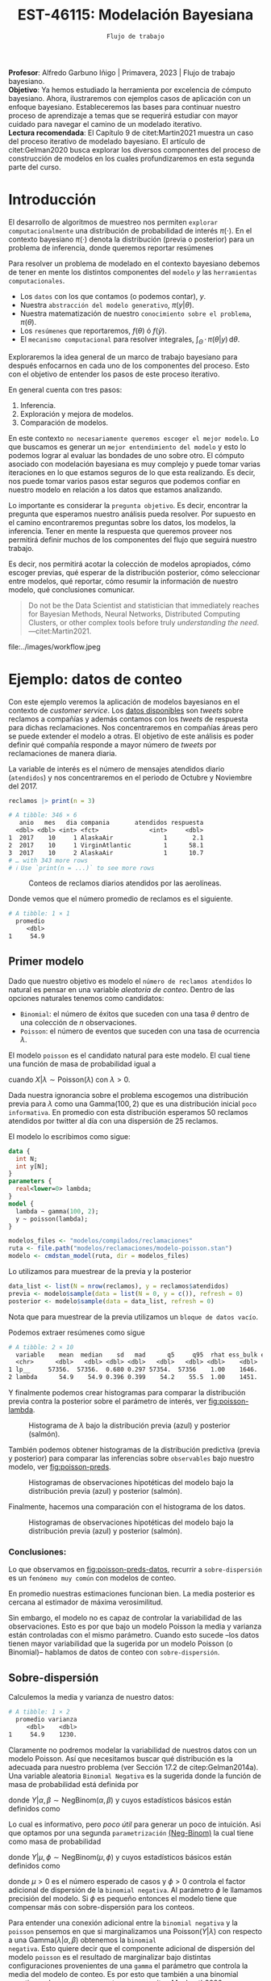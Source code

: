 #+TITLE: EST-46115: Modelación Bayesiana
#+AUTHOR: Prof. Alfredo Garbuno Iñigo
#+EMAIL:  agarbuno@itam.mx
#+DATE: ~Flujo de trabajo~
#+STARTUP: showall
:LATEX_PROPERTIES:
#+OPTIONS: toc:nil date:nil author:nil tasks:nil
#+LANGUAGE: sp
#+LATEX_CLASS: handout
#+LATEX_HEADER: \usepackage[spanish]{babel}
#+LATEX_HEADER: \usepackage[sort,numbers]{natbib}
#+LATEX_HEADER: \usepackage[utf8]{inputenc} 
#+LATEX_HEADER: \usepackage[capitalize]{cleveref}
#+LATEX_HEADER: \decimalpoint
#+LATEX_HEADER:\usepackage{framed}
#+LaTeX_HEADER: \usepackage{listings}
#+LATEX_HEADER: \usepackage{fancyvrb}
#+LATEX_HEADER: \usepackage{xcolor}
#+LaTeX_HEADER: \definecolor{backcolour}{rgb}{.95,0.95,0.92}
#+LaTeX_HEADER: \definecolor{codegray}{rgb}{0.5,0.5,0.5}
#+LaTeX_HEADER: \definecolor{codegreen}{rgb}{0,0.6,0} 
#+LaTeX_HEADER: {}
#+LaTeX_HEADER: {\lstset{language={R},basicstyle={\ttfamily\footnotesize},frame=single,breaklines=true,fancyvrb=true,literate={"}{{\texttt{"}}}1{<-}{{$\bm\leftarrow$}}1{<<-}{{$\bm\twoheadleftarrow$}}1{~}{{$\bm\sim$}}1{<=}{{$\bm\le$}}1{>=}{{$\bm\ge$}}1{!=}{{$\bm\neq$}}1{^}{{$^{\bm\wedge}$}}1{|>}{{$\rhd$}}1,otherkeywords={!=, ~, $, \&, \%/\%, \%*\%, \%\%, <-, <<-, ::, /},extendedchars=false,commentstyle={\ttfamily \itshape\color{codegreen}},stringstyle={\color{red}}}
#+LaTeX_HEADER: {}
#+LATEX_HEADER_EXTRA: \definecolor{shadecolor}{gray}{.95}
#+LATEX_HEADER_EXTRA: \newenvironment{NOTES}{\begin{lrbox}{\mybox}\begin{minipage}{0.95\textwidth}\begin{shaded}}{\end{shaded}\end{minipage}\end{lrbox}\fbox{\usebox{\mybox}}}
#+EXPORT_FILE_NAME: ../docs/06-workflow.pdf
:END:
#+PROPERTY: header-args:R :session workflow :exports both :results output org :tangle ../rscripts/06-workflow.R :mkdirp yes :dir ../ :eval never
#+EXCLUDE_TAGS: toc noexport

#+BEGIN_NOTES
*Profesor*: Alfredo Garbuno Iñigo | Primavera, 2023 | Flujo de trabajo
 bayesiano.\\
*Objetivo*: Ya hemos estudiado la herramienta por excelencia de cómputo
 bayesiano. Ahora, ilustraremos con ejemplos casos de aplicación con un enfoque
 bayesiano. Estableceremos las bases para continuar nuestro proceso de
 aprendizaje a temas que se requerirá estudiar con mayor cuidado para navegar el
 camino de un modelado iterativo. \\
*Lectura recomendada*: El Capítulo 9 de citet:Martin2021 muestra un caso del
 proceso iterativo de modelado bayesiano. El artículo de citet:Gelman2020 busca
 explorar los diversos componentes del proceso de construcción de modelos en los
 cuales profundizaremos en esta segunda parte del curso.
#+END_NOTES

#+begin_src R :exports none :results none
  ## Setup ---------------------------------------------------------------------
  library(tidyverse)
  library(patchwork)
  library(scales)

  ## Cambia el default del tamaño de fuente 
  theme_set(theme_linedraw(base_size = 25))

  ## Cambia el número de decimales para mostrar
  options(digits = 4, , pillar.width = 75)
  ## Problemas con mi consola en Emacs
  options(pillar.subtle = FALSE)
  options(rlang_backtrace_on_error = "none")
  options(crayon.enabled = FALSE)

  ## Para el tema de ggplot
  sin_lineas <- theme(panel.grid.major = element_blank(),
                      panel.grid.minor = element_blank())
  color.itam  <- c("#00362b","#004a3b", "#00503f", "#006953", "#008367", "#009c7b", "#00b68f", NA)

  sin_leyenda <- theme(legend.position = "none")
  sin_ejes <- theme(axis.ticks = element_blank(), axis.text = element_blank())
#+end_src



#+begin_src R :exports none :results none
  ## Librerias para modelacion bayesiana
  library(cmdstanr)
  library(posterior)
  library(bayesplot)
#+end_src

  
* Contenido                                                             :toc:
:PROPERTIES:
:TOC:      :include all  :ignore this :depth 3
:END:
:CONTENTS:
- [[#introducción][Introducción]]
- [[#ejemplo-datos-de-conteo][Ejemplo: datos de conteo]]
  - [[#primer-modelo][Primer modelo]]
    - [[#conclusiones][Conclusiones:]]
  - [[#sobre-dispersión][Sobre-dispersión]]
  - [[#reparametrizando][Reparametrizando]]
    - [[#calibración-de-previa][Calibración de previa:]]
  - [[#modelo-jerárquico][Modelo jerárquico]]
  - [[#conclusiones][Conclusiones]]
- [[#ejemplo-tiros-de-golf][Ejemplo: tiros de golf]]
  - [[#modelo-logístico][Modelo logístico]]
  - [[#análisis-conceptual][Análisis conceptual]]
  - [[#angulo-de-tiro][Angulo de tiro]]
  - [[#ajuste-modelo][Ajuste modelo]]
  - [[#nuevo-conjunto-de-datos][Nuevo conjunto de datos]]
- [[#mensaje][Mensaje]]
:END:

* Introducción 

El desarrollo de algoritmos de muestreo nos permiten ~explorar computacionalmente~
una distribución de probabilidad de interés $\pi(\cdot)$. En el contexto
bayesiano $\pi(\cdot)$ denota la distribución (previa o posterior) para un
problema de inferencia, donde queremos reportar resúmenes
\begin{align}
\pi(f | y) = \mathbb{E}[f(\theta) | y] = \int_{\Theta} f(\theta) \, \pi(\theta | y) \, \text{d}\theta\,.
\end{align}

#+BEGIN_NOTES
Para resolver un problema de modelado en el contexto bayesiano debemos de tener
en mente los distintos componentes del ~modelo~ /y/ las ~herramientas
computacionales~.

- Los ~datos~ con los que contamos (o podemos contar), $y$.
- Nuestra ~abstracción del modelo generativo~, $\pi(y|\theta)$.
- Nuestra matematización de nuestro ~conocimiento sobre el problema~, $\pi(\theta)$.
- Los ~resúmenes~ que reportaremos, $f(\theta)$ ó $f(\tilde y)$.
- El ~mecanismo computacional~ para resolver integrales,  $\int_\Theta \, \cdot \, \pi(\theta|y) \, \text{d}\theta$. 
#+END_NOTES

#+REVEAL: split
Exploraremos la idea general de un marco de trabajo bayesiano para después
enfocarnos en cada uno de los componentes del proceso. Esto con el objetivo de
entender los pasos de este proceso iterativo.

En general cuenta con tres pasos:
1. Inferencia.
2. Exploración y mejora de modelos.
3. Comparación de modelos. 

\newpage

#+BEGIN_NOTES
En este contexto ~no necesariamente queremos escoger el mejor modelo~. Lo que
buscamos es generar un ~mejor entendimiento del modelo~ y esto lo podemos lograr
al evaluar las bondades de uno sobre otro. El cómputo asociado con modelación
bayesiana es muy complejo y puede tomar varias iteraciones en lo que estamos
seguros de lo que esta realizando. Es decir, nos puede tomar varios pasos estar
seguros que podemos confiar en nuestro modelo en relación a los datos que
estamos analizando.
#+END_NOTES

#+REVEAL: split
Lo importante es considerar la ~pregunta objetivo~. Es decir, encontrar la
pregunta que esperamos nuestro análisis pueda resolver. Por supuesto en el
camino encontraremos preguntas sobre los datos, los modelos, la
inferencia. Tener en mente la respuesta que queremos proveer nos permitirá
definir muchos de los componentes del flujo que seguirá nuestro trabajo.

#+REVEAL: split
Es decir, nos permitirá acotar la colección de modelos apropiados, cómo escoger
previas, qué esperar de la distribución posterior, cómo seleccionar entre
modelos, qué reportar, cómo resumir la información de nuestro modelo, qué
conclusiones comunicar.

#+begin_quote
Do not be the Data Scientist and statistician that immediately reaches for
Bayesian Methods, Neural Networks, Distributed Computing Clusters, or other
complex tools before truly /understanding the need/.  ---citet:Martin2021.

#+end_quote

#+REVEAL: split
#+caption: Tomada de [[https://twitter.com/bayesdose][@BayesDose]], Generable. 
#+attr_html: :width 1200 :align center
#+attr_latex: :width .95\linewidth
file:../images/workflow.jpeg


* Ejemplo: datos de conteo

Con este ejemplo veremos la aplicación de modelos bayesianos en el contexto de
/customer service/. Los [[https://www.kaggle.com/soaxelbrooke/first-inbound-and-response-tweets/data][datos disponibles]] son /tweets/ sobre reclamos a compañías y
además contamos con los /tweets/ de respuesta para dichas reclamaciones. Nos
concentraremos en compañías áreas pero se puede extender el modelo a otras. El
objetivo de este análisis es poder definir qué compañía responde a mayor número
de /tweets/ por reclamaciones de manera diaria.

#+begin_src R :exports none :results none
  tweets   <- read_csv("datos/response_times.csv", show_col_types = FALSE)
  tweets   <- tweets |>
    mutate(compania = author_id_y,
           fecha = created_at_x,
           anio  = lubridate::year(fecha),
           mes   = lubridate::month(fecha),
           dia   = lubridate::day(fecha))

  reclamos <- tweets |>
    select(anio, mes, dia, compania, response_time) |>
    filter(anio == 2017, mes %in% c(10, 11),
           !(compania %in% c("AmericanAir", "Delta", "SouthwestAir"))) |>
    group_by(anio, mes, dia, compania) |>
    summarise(atendidos = n(),
              respuesta = mean(response_time)) |>
    mutate(compania = factor(compania)) |> 
    ungroup() 
#+end_src

#+REVEAL: split
La variable de interés es el número de mensajes atendidos diario (~atendidos~) y
nos concentraremos en el periodo de Octubre y Noviembre del 2017. 

#+begin_src R :exports both :results org
   reclamos |> print(n = 3)
#+end_src

#+RESULTS:
#+begin_src org
# A tibble: 346 × 6
   anio   mes   dia compania       atendidos respuesta
  <dbl> <dbl> <int> <fct>              <int>     <dbl>
1  2017    10     1 AlaskaAir              1       2.1
2  2017    10     1 VirginAtlantic         1      58.1
3  2017    10     2 AlaskaAir              1      10.7
# … with 343 more rows
# ℹ Use `print(n = ...)` to see more rows
#+end_src

#+REVEAL: split
#+HEADER: :width 900 :height 400 :R-dev-args bg="transparent"
#+begin_src R :file images/reclamos-histograma.jpeg :exports results :results output graphics file
  reclamos |>
    ggplot(aes(atendidos)) +
    geom_histogram() + sin_lineas 
#+end_src
#+caption: Conteos de reclamos diarios atendidos por las aerolíneas. 
#+RESULTS:
[[file:../images/reclamos-histograma.jpeg]]

#+REVEAL: split
Donde vemos que el número promedio de reclamos es el siguiente. 

#+begin_src R :exports results :results org
  reclamos |>
    summarise(promedio = mean(atendidos)) 
#+end_src

#+RESULTS:
#+begin_src org
# A tibble: 1 × 1
  promedio
     <dbl>
1     54.9
#+end_src

** Primer modelo 

Dado que nuestro objetivo es modelo el ~número de reclamos atendidos~ lo natural es pensar en una variable /aleatoria de conteo/. Dentro de las opciones naturales tenemos como candidatos:
- ~Binomial~: el número de éxitos que suceden con una tasa $\theta$ dentro de una colección de $n$ observaciones.
- ~Poisson~: el número de eventos que suceden con una tasa de ocurrencia $\lambda$.

#+REVEAL: split
El modelo ~poisson~ es el candidato natural para este modelo. El cual tiene una función de masa de probabilidad igual a
\begin{align}
\mathbb{P}(X = k | \lambda) = \frac{\lambda^k e^{-\lambda}}{k!}\,,
\end{align}
cuando $X |\lambda \sim \mathsf{Poisson}(\lambda)$ con $\lambda >0$. 

Dada nuestra ignorancia sobre el problema escogemos una distribución previa para
$\lambda$ como una $\mathsf{Gamma}(100,2)$ que es una distribución inicial ~poco
informativa~. En promedio con esta distribución esperamos 50 reclamos atendidos
por twitter al día con una dispersión de 25 reclamos.

#+REVEAL: split
El modelo lo escribimos como sigue:

#+begin_src stan :eval never :tangle ../modelos/reclamaciones/modelo-poisson.stan
  data {
    int N;
    int y[N];
  }
  parameters {
    real<lower=0> lambda; 
  }
  model {
    lambda ~ gamma(100, 2);
    y ~ poisson(lambda);
  }
#+end_src

#+begin_src R :exports code :results none
  modelos_files <- "modelos/compilados/reclamaciones"
  ruta <- file.path("modelos/reclamaciones/modelo-poisson.stan")
  modelo <- cmdstan_model(ruta, dir = modelos_files)
#+end_src
 
#+REVEAL: split
Lo utilizamos para muestrear de la previa y la posterior

#+begin_src R :exports code :results none
  data_list <- list(N = nrow(reclamos), y = reclamos$atendidos)
  previa <- modelo$sample(data = list(N = 0, y = c()), refresh = 0)
  posterior <- modelo$sample(data = data_list, refresh = 0)
#+end_src

#+BEGIN_NOTES
Nota que para muestrear de la previa utilizamos un ~bloque de datos vacío~. 
#+END_NOTES

#+REVEAL: split
Podemos extraer resúmenes como sigue

#+begin_src R :exports results :results org
  posterior$summary() 
#+end_src

#+RESULTS:
#+begin_src org
# A tibble: 2 × 10
  variable    mean  median    sd   mad      q5     q95  rhat ess_bulk ess_tail
  <chr>      <dbl>   <dbl> <dbl> <dbl>   <dbl>   <dbl> <dbl>    <dbl>    <dbl>
1 lp__     57356.  57356.  0.680 0.297 57354.  57356    1.00    1646.    2311.
2 lambda      54.9    54.9 0.396 0.399    54.2    55.5  1.00    1451.    1855.
#+end_src

#+REVEAL: split
Y finalmente podemos crear histogramas para comparar la distribución previa contra la posterior sobre el parámetro de interés, ver [[fig:poisson-lambda]].

#+HEADER: :width 900 :height 400 :R-dev-args bg="transparent"
#+begin_src R :file images/reclamos-poisson-media.jpeg :exports results :results output graphics file
  simulaciones <- previa$draws(format = "df") |>
    mutate(dist = "previa") |>
    rbind(posterior$draws(format = "df") |>
          mutate(dist = "posterior"))

  simulaciones |>
    ggplot(aes(lambda, fill = dist)) +
    geom_histogram(position = "identity", alpha = .6) +
    ggtitle("Simulaciones de parámetro desconocido") +
  sin_lineas
#+end_src
#+caption: Histograma de $\lambda$ bajo la distribución previa (azul) y posterior (salmón).
#+name: fig:poisson-lambda
#+RESULTS:
[[file:../images/reclamos-poisson-media.jpeg]]

#+REVEAL: split
También podemos obtener histogramas de la distribución predictiva (previa y
posterior) para comparar las inferencias sobre ~observables~ bajo nuestro modelo, ver [[fig:poisson-preds]]. 

#+HEADER: :width 900 :height 400 :R-dev-args bg="transparent"
#+begin_src R :file images/reclamos-poisson-predictiva.jpeg :exports results :results output graphics file
  simulaciones |>
    as_tibble() |>
    mutate(y_tilde = map_dbl(lambda, function(x){
      rpois(1, x)
    })) |>
    ggplot(aes(y_tilde, fill = dist)) +
    geom_histogram(position = "identity", alpha = .6) +
    ggtitle("Simulaciones de predictivas") + sin_lineas
#+end_src
#+caption: Histogramas de observaciones hipotéticas del modelo bajo la distribución previa (azul) y posterior (salmón).
#+name: fig:poisson-preds
#+RESULTS:
[[file:../images/reclamos-poisson-predictiva.jpeg]]

#+REVEAL: split
Finalmente, hacemos una comparación con el histograma de los datos. 

#+HEADER: :width 900 :height 400 :R-dev-args bg="transparent"
#+begin_src R :file images/reclamos-poisson-predictiva-datos.jpeg :exports results :results output graphics file
  g1 <- simulaciones |>
    as_tibble() |>
    mutate(y_tilde = map_dbl(lambda, function(x){
      rpois(1, x)
    })) |>
    ggplot(aes(y_tilde, fill = dist)) +
    geom_histogram(position = "identity", alpha = .6) +
    xlab("atendidos*") +
    ggtitle("Simulaciones de predictivas") + sin_lineas +
    coord_cartesian(xlim = c(0,300))

  g2 <- reclamos |>
    ggplot(aes(atendidos)) +
    geom_histogram(position = "identity", alpha = .6) +
    ggtitle("Histograma datos") + sin_lineas + coord_cartesian(xlim = c(0, 300))

  g2 + g1
#+end_src
#+caption: Histogramas de observaciones hipotéticas del modelo bajo la distribución previa (azul) y posterior (salmón).
#+name: fig:poisson-preds-datos
#+RESULTS:
[[file:../images/reclamos-poisson-predictiva-datos.jpeg]]

*** Conclusiones:
Lo que observamos en [[fig:poisson-preds-datos]], recurrir a ~sobre-dispersión~ es un
~fenómeno muy común~ con modelos de conteo.

En promedio nuestras estimaciones funcionan bien. La media posterior es cercana
al estimador de máxima verosimilitud.

Sin embargo, el modelo no es capaz de controlar la variabilidad de las
observaciones. Esto es por que bajo un modelo Poisson la media y varianza están
controladas con el mismo parámetro. Cuando esto sucede --los datos tienen mayor
variabilidad que la sugerida por un modelo Poisson (o Binomial)-- hablamos de
datos de conteo con ~sobre-dispersión~.


** Sobre-dispersión

Calculemos la media y varianza de nuestro datos: 

#+begin_src R :exports results :results org
  reclamos |>
    summarise(promedio = mean(atendidos),
              varianza = var(atendidos)) 
#+end_src

#+RESULTS:
#+begin_src org
# A tibble: 1 × 2
  promedio varianza
     <dbl>    <dbl>
1     54.9    1230.
#+end_src

#+REVEAL: split
Claramente no podremos modelar la variabilidad de nuestros datos con un modelo
Poisson. Así que necesitamos buscar qué distribución es la adecuada para nuestro
problema (ver Sección 17.2 de citep:Gelman2014a). Una variable aleatoria
~Binomial Negativa~ es la sugerida donde la función de masa de probabilidad está
definida por
\begin{align}
\mathbb{P}(Y = k | \alpha, \beta) = {k + \alpha -1 \choose \alpha - 1 } \left( \frac{\beta}{\beta+1} \right)^\alpha \left( \frac{1}{\beta+1} \right)^k\,,
\end{align}
donde $Y|\alpha, \beta \sim \mathsf{NegBinom}(\alpha, \beta)$ y cuyos estadísticos básicos están definidos como
\begin{align}
\mathbb{E}[Y] = \frac{\alpha}{\beta}, \qquad \mathbb{V}(Y) = \frac{\alpha}{\beta^2}(\beta+1)\,.
\end{align}

#+REVEAL: split
Lo cual es informativo, pero /poco útil/ para generar un poco de intuición. Asi
que optamos por una segunda ~parametrización~ [[https://mc-stan.org/docs/2_29/functions-reference/nbalt.html][(Neg-Binom)]] la cual tiene como masa de
probabilidad
\begin{align}
\mathbb{P}(Y = k | \mu, \phi) = {k + \phi -1 \choose k } \left( \frac{\mu}{\mu + \phi} \right)^k \left( \frac{\phi}{\mu + \phi} \right)^\phi\,,
\end{align}
donde $Y|\mu, \phi \sim \mathsf{NegBinom}(\mu, \phi)$ y cuyos estadísticos básicos están definidos como
\begin{align}
\mathbb{E}[Y] = \mu, \qquad \mathbb{V}(Y) = \mu + \frac{\mu^2}{\phi}\,,
\end{align}
donde $\mu>0$ es el número esperado de casos y $\phi >0$ controla el factor
adicional de dispersión de la ~binomial negativa~. Al parámetro $\phi$ le llamamos
precisión del modelo. Si $\phi$ es pequeño entonces el modelo tiene que
compensar más con sobre-dispersión para los conteos.

#+BEGIN_NOTES
Para entender una conexión adicional entre la ~binomial negativa~ y la ~poisson~
pensemos en que si marginalizamos una $\mathsf{Poisson}(Y|\lambda)$ con respecto
a una $\mathsf{Gamma}(\lambda|\alpha, \beta)$ obtenemos la ~binomial
negativa~. Esto quiere decir que el componente adicional de dispersión del modelo
~poisson~ es el resultado de marginalizar bajo distintas configuraciones
provenientes de una ~gamma~ el parámetro que controla la media del modelo de
conteo. Es por esto que también a una binomial negativa se le conoce como
~Poisson-Gamma~ citep:Mcelreath2020.
#+END_NOTES

#+REVEAL: split
Escribimos el modelo donde igual que antes utilizamos una distribución previa
sobre el parámetro adicional poco informativa.  En este momento lo que queremos
es probar si podemos ajustar este modelo a nuestros datos.

#+begin_src stan :eval never :tangle ../modelos/reclamaciones/modelo-negbinom.stan
  data {
    int N;
    int y[N];
  }
  parameters {
    real<lower=0> lambda;
    real<lower=0> phi; 
  }
  model {
    lambda ~ normal(50, 10);
    phi    ~ gamma(1, 1); 
    y      ~ neg_binomial_2(lambda, phi);
  }
  generated quantities {
    int y_tilde = neg_binomial_2_rng(lambda, phi); 
  }
#+end_src

#+REVEAL: split
#+begin_src R :exports code :results none
  modelos_files <- "modelos/compilados/reclamaciones"
  ruta <- file.path("modelos/reclamaciones/modelo-negbinom.stan")
  modelo <- cmdstan_model(ruta, dir = modelos_files)
#+end_src

#+begin_src R :exports code :results none
  data_list <- list(N = nrow(reclamos), y = reclamos$atendidos)
  previa <- modelo$sample(data = list(N = 0, y = c()), refresh = 0)
  posterior <- modelo$sample(data = data_list, refresh = 500, seed = 108727)
#+end_src

#+REVEAL: split
Vemos algunas alertas en el ajuste de la posterior. Las cuales podemos explorar
mejor utilizando la opción ~refresh~ del muestreador. Con esto vemor que las
alertas suceden en el periodo de calentamiento del muestreador. Podemos ver los
resúmenes y ver que efectivamente parece no haber problemas con el ajuste. 

#+REVEAL: split
#+begin_src R :exports results :results org
  posterior$summary() |> print(n = 5, width = 70)
#+end_src

#+RESULTS:
#+begin_src org
# A tibble: 4 × 10
  variable    mean  median     sd    mad      q5     q95  rhat ess_b…¹
  <chr>      <dbl>   <dbl>  <dbl>  <dbl>   <dbl>   <dbl> <dbl>   <dbl>
1 lp__     -1.69e3 -1.69e3  0.943  0.712 -1.69e3 -1.68e3  1.00   1988.
2 lambda    5.49e1  5.48e1  1.94   1.98   5.18e1  5.80e1  1.00   3504.
3 phi       2.23e0  2.23e0  0.169  0.172  1.96e0  2.51e0  1.00   3577.
4 y_tilde   5.52e1  4.7 e1 38.1   32.6    1.10e1  1.29e2  1.00   3938.
# … with 1 more variable: ess_tail <dbl>, and abbreviated variable
#   name ¹​ess_bulk
# ℹ Use `colnames()` to see all variable names
#+end_src

** Reparametrizando

Posiblemente nos sintamos incómodos por las alertas asi que podemos buscar una
parametrización alternativa del modelo. Como siempre, buscamos [[https://discourse.mc-stan.org/t/negative-binomial-2-should-i-be-worried-about-metropolis-proposal-rejection-in-warmup-phase/5368][ayuda]] y
encontramos que se puede parametrizar distinto con $\log \mu$ dadas las
inicializaciones del modelo.  Al tener un modelo previo normal truncado para
$\lambda$ es natural pensar que podemos asumir una distribución para $\log
\lambda$ como alternativa.

#+REVEAL: split
Es buen momento para ~refinar la distribución previa~ de los demás parámetros (en
este caso $\phi$).

#+begin_src R :exports none :results none
  reclamos |>
    summarise(promedio = mean(atendidos),
              varianza = var(atendidos),
              exceso   = (varianza - promedio)/promedio**2,
              precision = 1/exceso)
#+end_src

*** Calibración de previa:

Parte de las alertas tienen que ver con la restricción misma del modelo. Asi que
podemos utilizar ~Stan~ para ~elicitar~ (proceso de calibración de una distribución
de probabilidad) la previa.

#+begin_src stan :eval never :tangle ../modelos/reclamaciones/elicita-gamma.stan
  functions {
    // Diferencias para las colas de una Gamma
    vector tail_delta(vector y, vector theta, real[] x_r, int[] x_i) {
      vector[2] deltas;
      deltas[1] = gamma_cdf(theta[1] | exp(y[1]), exp(y[2])) - 0.005;
      deltas[2] = 1 - gamma_cdf(theta[2] | exp(y[1]), exp(y[2])) - 0.005;
      return deltas;
    }
  }
  transformed data {
    vector[2] y_guess = [log(9), log(0.5)]';//Valores iniciales
    vector[2] theta = [1.5, 15]';           //Cotas del intervalo
    vector[2] y;
    real x_r[0];
    int x_i[0];
    // Encuentra los parametros de la Gamma para satisfacer que
    // con 1% de probabilidad estemos en el intervalo [0.5, 20]
    y = algebra_solver(tail_delta, y_guess, theta, x_r, x_i);

    print("alpha = ", exp(y[1]));
    print("beta = ", exp(y[2]));
  }
  generated quantities {
    real alpha = exp(y[1]);
    real beta = exp(y[2]);
  }
#+end_src

#+REVEAL: split
#+begin_src R :exports none :results none
  modelos_files <- "modelos/compilados/reclamaciones"
  ruta <- file.path("modelos/reclamaciones/elicita-gamma.stan")
  modelo <- cmdstan_model(ruta, dir = modelos_files)
#+end_src

#+begin_src R :exports both :results org
  solucion <- modelo$sample(iter = 1, iter_warmup = 0,
                            chains = 1, fixed_param = TRUE)
  previa.params <- solucion$draws(format = "df")
#+end_src
#+caption: Resultados de la elicitación. 
#+RESULTS:
#+begin_src org
Running MCMC with 1 chain...

Chain 1 alpha = 5.61803 
Chain 1 beta = 0.904107 
Chain 1 Iteration: 1 / 1 [100%]  (Sampling) 
Chain 1 finished in 0.0 seconds.
#+end_src

** Modelo jerárquico

No lo hemos mencionado pero por lo que vemos parece
existir la presencia de un proceso adicional de generación de reclamos no
explicado (dos modas aparentes en el histograma). ~Una solución~ posible es
considerar distintos grupos dentro de la población de reclamos y modelar lso
reclamos de manear jerárquica de acuerdo a la aerolínea.

#+REVEAL: split
#+begin_src R :exports results :results org
  reclamos |>
    group_by(compania) |>
    summarise(promedio = mean(atendidos),
              varianza = var(atendidos),
              exceso   = (varianza - promedio)/promedio**2,
              precision = 1/exceso) 
#+end_src
#+caption: Estadisticos por aerolínea. 
#+results:
#+begin_src org
# A tibble: 6 × 5
  compania        promedio varianza exceso precision
  <fct>              <dbl>    <dbl>  <dbl>     <dbl>
1 AlaskaAir           83.6    1341. 0.180       5.56
2 VirginAtlantic      36.4     186. 0.113       8.88
3 British_Airways     46.4     734. 0.319       3.14
4 JetBlue             85.2     637. 0.0761     13.1 
5 VirginAmerica       32.3     154. 0.117       8.55
6 AirAsiaSupport      41.6    1718. 0.968       1.03
#+end_src

#+REVEAL: split
Vemos que las aerolíneas tienen descriptivos distintos entre ellas. Asi que
optaremos por un modelo que utilice una estructura por niveles.

#+begin_src stan :eval never :tangle ../modelos/reclamaciones/modelo-negbinom-jerarquico.stan
  data {
    int N;
    int y[N];
    int compania[N];
    real<lower=0> gamma_alpha;
    real<lower=0> gamma_beta;
  }
  parameters {
    real log_lambda[6];
    real<lower=0> phi[6]; 
  }
  model {
    log_lambda ~ normal(4, 0.5);
    phi    ~ gamma(gamma_alpha, gamma_beta); 
    y      ~ neg_binomial_2_log(log_lambda[compania], phi[compania]);
  }
  generated quantities {
    int y_tilde[6];
    for (ii in 1:6){
      y_tilde[ii] = neg_binomial_2_log_rng(log_lambda[ii], phi[ii]);
    }
  }
#+end_src


#+REVEAL: split
#+begin_src R :exports code :results none
  modelos_files <- "modelos/compilados/reclamaciones"
  ruta <- file.path("modelos/reclamaciones/modelo-negbinom-jerarquico.stan")
  modelo <- cmdstan_model(ruta, dir = modelos_files)
#+end_src

#+begin_src R :exports code :results none
  data_list <- list(N = nrow(reclamos),
                    y = reclamos$atendidos,
                    compania = as.numeric(reclamos$compania),
                    gamma_alpha = previa.params$alpha,
                    gamma_beta  = previa.params$beta)
  posterior <- modelo$sample(data = data_list, refresh = 500, seed = 108727)
#+end_src

#+REVEAL: split
El modelo parece ajustar bien y podemos explorar los diagnósticos. 

#+begin_src R :exports results :results org
  posterior$summary() |> print(n = 15, width = 75)
#+end_src

#+RESULTS:
#+begin_src org
# A tibble: 19 × 10
   variable     mean  median      sd     mad       q5     q95  rhat ess_b…¹
   <chr>       <dbl>   <dbl>   <dbl>   <dbl>    <dbl>   <dbl> <dbl>   <dbl>
 1 lp__      -1.56e3 -1.56e3  2.50    2.40   -1.57e+3 -1.56e3  1.00   1499.
 2 log_lamb…  4.42e0  4.42e0  0.0619  0.0591  4.32e+0  4.52e0  1.00   8523.
 3 log_lamb…  3.60e0  3.60e0  0.0558  0.0560  3.51e+0  3.69e0  1.00   7864.
 4 log_lamb…  3.85e0  3.85e0  0.0788  0.0796  3.72e+0  3.98e0  1.00   6136.
 5 log_lamb…  4.44e0  4.44e0  0.0512  0.0513  4.36e+0  4.53e0  1.00   7305.
 6 log_lamb…  3.48e0  3.48e0  0.0484  0.0488  3.40e+0  3.56e0  1.00   7819.
 7 log_lamb…  3.76e0  3.75e0  0.130   0.128   3.54e+0  3.98e0  1.00   7997.
 8 phi[1]     4.52e0  4.46e0  0.834   0.811   3.27e+0  6.04e0  1.00   7244.
 9 phi[2]     6.39e0  6.29e0  1.33    1.28    4.43e+0  8.76e0  1.00   7781.
10 phi[3]     2.70e0  2.66e0  0.499   0.479   1.94e+0  3.59e0  1.00   7090.
11 phi[4]     7.55e0  7.45e0  1.47    1.45    5.34e+0  1.01e1  1.00   8263.
12 phi[5]     9.44e0  9.29e0  1.92    1.89    6.57e+0  1.29e1  1.00   9427.
13 phi[6]     1.37e0  1.35e0  0.259   0.251   9.83e-1  1.83e0  1.00   9598.
14 y_tilde[…  8.33e1  7.6 e1 42.1    38.5     2.8 e+1  1.62e2  1.00   3871.
15 y_tilde[…  3.66e1  3.4 e1 16.5    14.8     1.4 e+1  6.6 e1  1.00   3861.
# … with 4 more rows, 1 more variable: ess_tail <dbl>, and abbreviated
#   variable name ¹​ess_bulk
# ℹ Use `print(n = ...)` to see more rows, and `colnames()` to see all variable names
#+end_src

#+REVEAL: split
#+HEADER: :width 900 :height 500 :R-dev-args bg="transparent"
#+begin_src R :file images/reclamos-negbinom-jerar-histogramas.jpeg :exports results :results output graphics file
  mcmc_hist(posterior$draws(),
            regex_pars = "lambda",
            transformations = "exp") + sin_lineas
#+end_src
#+caption: Histogramas del parámetro de media. 
#+RESULTS:
[[file:../images/reclamos-negbinom-jerar-histogramas.jpeg]]

#+REVEAL: split
#+HEADER: :width 900 :height 500 :R-dev-args bg="transparent"
#+begin_src R :file images/reclamos-negbinom-jerar-histogramas-precision.jpeg :exports results :results output graphics file
  mcmc_hist(posterior$draws(),
            regex_pars = "phi") + sin_lineas
#+end_src
#+caption: Histogramas del parámetro de sobredispersión (precisión). 
#+RESULTS:
[[file:../images/reclamos-negbinom-jerar-histogramas-precision.jpeg]]


#+REVEAL: split
#+HEADER: :width 900 :height 500 :R-dev-args bg="transparent"
#+begin_src R :file images/reclamos-negbinom-jerar-predictivas.jpeg :exports results :results output graphics file
  mcmc_hist(posterior$draws(),
            regex_pars = "tilde") + sin_lineas
#+end_src
#+caption: Histogramas de cantidades observables. 
#+RESULTS:
[[file:../images/reclamos-negbinom-jerar-predictivas.jpeg]]

** Conclusiones

Ajustamos un modelo con complejidad cada vez mayor. Identificando problemas
(conceptuales y algorítmicas) en el desarrollo. No hemos discutido cómo comparar
estos modelos pues podríamos estar cayendo en problemas de ~sobre-ajuste~ o de
~sobre-parametrización~. ¿Cuántos parámetros tiene el último modelo?

* Ejemplo: tiros de golf                                          

#+BEGIN_NOTES
Este ejemplo lo hemos tomado de citep:Gelman2019. El objetivo de este *no* es
volvernos expertos en modelar tiros de golf. El objetivo es *conocer de un
proceso iterativo para construcción y validación de modelos*. 
#+END_NOTES


Queremos ~entender~ y ~modelar~ la *probabilidad de éxito de /putts* de Golf (/putts/:
tiros relativamente cerca del hoyo que buscan que la pelota ruede al hoyo o muy
cerca de él). Asi como entender la dependencia entre el éxito y la distancia del
tiro. Como conclusiones quisiéramos inferir qué tan precisos son los
profesionales en sus tiros citep:Gelman2002a. 

#+REVEAL: split
~Definición (datos)~: El espacio de observaciones que esperaríamos son del tipo $(x, y)$ donde $x$ es
la distancia del /putt/ y $y$ indica si se logró o no. Sin embargo, los datos que
tenemos son agregados: para cada distancia aproximada $x_j$ tendremos un conteo
de intentos $n_j$ y éxitos $y_j$ sobre los tiros de los jugadores
profesionales. En total las distancias han sido redondeadas y obtenemos $J = 19$
distancias distintas. En [[fig:golf-datos]] se muestran los datos disponibles. 


#+Header: :width 900 :height 400 :R-dev-args bg="transparent"
#+begin_src R :file images/golf-observaciones.jpeg :exports results :results output graphics file
  datos <- read_delim("datos/golf.csv", delim = " ")
  datos <- datos |> 
    mutate(x = round(30.48  * x, 0), 
           se = sqrt((y/n)*(1-y/n)/n))

  g_datos <- datos |> 
    ggplot(aes(x = x, y = y/n)) + 
      geom_linerange(aes(ymin = y/n - 2 * se, ymax = y/n + 2*se)) + 
      geom_point(colour = "steelblue", alpha = 1.) + 
      ylim(c(0,1)) + xlab("Distancia (cm)") + ylab("Tasa de éxito") + 
      ggtitle("Datos sobre putts en golf profesional") + sin_lineas

  g_datos
#+end_src
#+caption: Datos disponibles para análisis de éxitos de tiros.
#+name: fig:golf-datos
#+RESULTS:
[[file:../images/golf-observaciones.jpeg]]

** Modelo logístico 

Un primer intento es modelar la probabilidad de éxito a través de una regresión
logística
# \begin{subequations}
\begin{gather}
p_j =  \text{logit}^{-1}(a + b x_j)\,,\\
y_j \sim \mathsf{Binomial}\left(n_j,p_j\right)\,,
\end{gather}
# \end{subequations}
para cada $j = 1, \ldots, J$. Esto es equivalente a
\begin{align}
\log \left(  \frac{p_j}{ 1 - p_j}\right) = a + b \, x_j\,.
\end{align}

#+REVEAL: split
Este modelo lo escribimos en ~Stan~ como sigue

#+caption: Modelo logístico para tasa de éxito de tiros de golf. 
#+begin_src stan :tangle ../modelos/golf/modelo-logistico.stan
  data {
      int J;
      int n[J];
      vector[J] x;
      int y[J];
  }
  parameters {
      real a;
      real b;
  }
  model {
      y ~ binomial_logit(n, a*x + b);
  }
#+end_src

#+REVEAL: split
Notemos que no hemos especificado una distribución inicial explícita para
nuestros parámetros. Por default ~Stan~ está incorporando una distribución
*plana* en todo el espacio $(a,b) \in \mathbb{R}^2$. Podríamos debatir si esto
es aceptable y las consecuencias de incluir una distribución inicial de esta
naturaleza. 

#+begin_src R :exports code :results none
  modelos_files <- "modelos/compilados/golf"
  ruta <- file.path("modelos/golf/modelo-logistico.stan")
  modelo <- cmdstan_model(ruta, dir = modelos_files)
#+end_src

#+REVEAL: split
Utilicemos la siguiente función para evitar /overhead/ en el ajuste del modelo. 

#+begin_src R :exports code :results none
  ajustar_modelo <- function(modelo, datos, iter_sampling = 1000, iter_warmup = 1000, seed = 2210){ 
    ajuste <- modelo$sample(data = datos, 
                            seed = seed,
                            iter_sampling = iter_sampling, 
                            iter_warmup = iter_sampling,
                            refresh = 0, 
                            show_messages = FALSE)
    ajuste
  }
#+end_src

#+begin_src R :exports code :results none
  data_list <- c(datos, list("J" = nrow(datos)))
  ajuste <- ajustar_modelo(modelo, data_list)
#+end_src

#+REVEAL: split
A pesar de los problemas en la semillas iniciales parece ser que no hay problema en muestrear del modelo posterior. 

#+begin_src R :exports results :results org
  ajuste$summary() |> print(width = 75 )
#+end_src

#+RESULTS:
#+begin_src org
# A tibble: 3 × 10
  varia…¹     mean   median      sd     mad       q5      q95  rhat ess_b…²
  <chr>      <dbl>    <dbl>   <dbl>   <dbl>    <dbl>    <dbl> <dbl>   <dbl>
1 lp__    -4.38e+5 -4.38e+5 9.58e-1 0       -4.38e+5 -4.38e+5  1.01    970.
2 a       -8.12e-3 -8.12e-3 1.47e-5 1.48e-5 -8.14e-3 -8.09e-3  1.01    850.
3 b        2.83e+0  2.83e+0 4.45e-3 4.43e-3  2.82e+0  2.83e+0  1.01    698.
# … with 1 more variable: ess_tail <dbl>, and abbreviated variable names
#   ¹​variable, ²​ess_bulk
# ℹ Use `colnames()` to see all variable names
#+end_src

#+REVEAL: split
Podemos explorar las trayectorias marginales en [[fig:golf-traceplot]] . Todo indica que el ajuste está bien y no hay problemas aparentes con el modelo. 

#+HEADER: :width 900 :height 500 :R-dev-args bg="transparent"
#+begin_src R :file images/golf-trayectorias-logistico.jpeg :exports results :results output graphics file
  muestras <- tibble(posterior::as_draws_df(ajuste$draws(c("a", "b"))))
  muestras |>
    pivot_longer(cols = c(a, b), names_to = 'parameter') |> 
    mutate(Chain = as.factor(.chain)) |> 
    ggplot(aes(x = .iteration, y = value)) + 
    geom_line(aes(group = .chain, color = Chain)) + 
    facet_wrap(~parameter, ncol = 1, scales = 'free', strip.position="right") + 
    scale_color_viridis_d(option = 'plasma')+ sin_lineas
#+end_src
#+caption: Trayectorias de simulación.
#+name: fig:golf-traceplot
#+RESULTS:
[[file:../images/golf-trayectorias-logistico.jpeg]]

#+REVEAL: split
/Fun fact/: ¿cómo explorarían extraer los puntos que maximizan la distribución posterior?

#+begin_src R :exports code :results none
  params_map <- modelo$optimize(data = data_list, seed = 108)
#+end_src

#+begin_src R :exports both :results org 
  params_map <- params_map$summary() |>
    pivot_wider(values_from = estimate, names_from = variable)
  params_map
#+end_src

#+RESULTS:
#+begin_src org
# A tibble: 1 × 3
    lp__        a     b
   <dbl>    <dbl> <dbl>
1 -3020. -0.00838  2.23
#+end_src

#+REVEAL: split
Podríamos explorar un gráfico de dispersión para visualizar la correlación
posterior de nuestros parámetros y ubicar el valor que maximiza la
pseudo-posterior, [[fig:golf-dispersion]].

#+HEADER: :width 900 :height 500 :R-dev-args bg="transparent"
#+begin_src R :file images/golf-logistico-dispersion.jpeg :exports results :results output graphics file
  muestras |> 
    ggplot(aes(x = a, y = b)) + 
    geom_point() + 
    geom_point(data = params_map, aes(x = a, y = b),
               color = 'salmon', shape = 4, stroke = 2) + 
    ggtitle('Muestras de la posterior')+ sin_lineas
#+end_src
#+caption: Gráfico de dispersión.
#+name: fig:golf-dispersion
#+RESULTS:
[[file:../images/golf-logistico-dispersion.jpeg]]

#+REVEAL: split
#+HEADER: :width 900 :height 500 :R-dev-args bg="transparent"
#+begin_src R :file images/golf-logistico-predictivo.jpeg :exports results :results output graphics file
  logit <- qlogis
  invlogit <- plogis

  modelo_logistico <- function(a, b){
    x <- seq(0, 1.1 * max(datos$x), length.out = 50)
    tibble(x = x, y = invlogit(a *x + b))
  }

  curvas_regresion <- muestras |> 
    mutate(curva = map2(a, b, modelo_logistico)) |> 
    select(-a, -b) |> 
    unnest(curva) |> 
    group_by(x) |> 
    summarise(mediana = median(y), 
              q_low = quantile(y, .005), 
              q_hi = quantile(y, .995), 
              .groups = 'drop')

  g_logistico <- datos |> 
    ggplot(aes(x = x, y = y/n)) + 
    geom_linerange(aes(ymin = y/n - 2 * se, ymax = y/n + 2*se)) + 
    geom_point(colour = "steelblue", alpha = 1.) + 
    geom_line(data = curvas_regresion, aes(x = x, y = mediana)) +
    geom_ribbon(data = curvas_regresion, aes(x = x, ymin = q_low, ymax = q_hi), 
                alpha = .2, inherit.aes = FALSE) +
    ylim(c(0,1)) + xlab("Distancia (cm)") + ylab("Tasa de éxito") + 
    ggtitle("Regresion logística ajustada")+ sin_lineas

  muestras_logistico <- muestras
  g_logistico

#+end_src
#+caption: Predictiva posterior del modelo logístico.
#+name: fig:golf-predictiva
#+RESULTS:
[[file:../images/golf-logistico-predictivo.jpeg]]

En [[fig:golf-predictiva]] la línea solida representa la mediana de la curva de
regresión calculada entre las muestras de la posterior obtenidas. La región
sombreada corresponde a la banda del $99\%$ de credibilidad calculada a partir
del mismo conjunto de muestras.

#+REVEAL: split
El modelo es razonable, en el sentido de que los parámetros tienen los valores
que esperaríamos. La pendiente del modelo de regresión logística es negativa, lo
cual interpretamos como la falta de precisión del tirador mientras mas alejado
del hoyo. Mientras que para el caso base ($x = 0$) el modelo da una probabilidad
de éxito relativamente alta.

En las siguientes secciones ilustraremos el procedimiento para complementar el
modelo.

** Análisis conceptual

Podemos pensar en cada intento que hace un golfista como una prueba
independiente que puede resultar en éxito o fracaso. El modelo anterior estable
la probabilidad de éxito como una función no lineal de la distancia.

El problema es considerablemente complicado conceptualmente (citep:Penner2002)
si consideramos todas las fuentes de variación: ángulo de tiro, potencia de
tiro, declive en /greens/ y así sucesivamente.

#+REVEAL: split
Los supuestos que criticaremos son los siguientes. Seguiremos haciendo la
simplificación de superficie plana, pero consideramos dos parámetros para el
tiro con distintas condiciones de éxito:

1. El ángulo del tiro.
2. La velocidad con la que la pelota llega (o no llega) al hoyo.

#+REVEAL: split
Los radios de una pelota de golf y el hoyo (en centímetros) son de
#+begin_src R :exports results :results org
  radios <- tibble(pelota = (1.68/2 * 2.54) |> round(1), 
                    hoyo  = (4.25/2 * 2.54) |> round(1))
  radios
#+end_src
#+caption: Radios para pelota y hoyo en una configuración de golf profesional. 
#+RESULTS:
#+begin_src org
# A tibble: 1 × 2
  pelota  hoyo
   <dbl> <dbl>
1    2.1   5.4
#+end_src

#+REVEAL: split
Supondremos por el momento que los /greens/ de golf (áreas cerca del hoyo) 
son perfectamente planos (lo cual no es cierto, pero refinaremos después),
de modo que el éxito depende de:

1. Tirar la pelota con un ángulo suficientemente cercano a cero con respecto a
   la línea que va del centro de la pelota al centro del hoyo.
2. Tirar la pelota con una velocidad suficiente para que llegue al hoyo pero no
   tan alta que vuele por encima del hoyo.

Mejores datos de los tipos de fallo sería útil, pero por el momento no los
tenemos disponibles.

** Angulo de tiro

Supongamos que la distancia del centro de la pelota al centro del hoyo es $x$.
Idealmente ésta es la trayectoria que el golfista tendría que ejecutar. Sin
embargo, el tiro puede ser inexacto y denotamos por $\theta$ el ángulo del tiro
realizado. El tiro es exitoso cuando el angulo de tiro satisface
\begin{align}
|\theta| < \tan^{-1}\left(\frac{R - r}{x}\right)\,.
\end{align}

#+REVEAL: split
Incorporamos un esquema de esta situación en [[fig:golf-esquema]].

#+caption: Esquema de tiro y condiciones para un tiro exitoso.
#+name: fig:golf-esquema
#+HEADER: :width 700
file:../images/tiro-golf.jpeg

#+REVEAL: split
*Observación*: Aqui hemos hecho un supuesto importante. La ~distancia reportada~ en
los datos, la cual hemos denotado por $x$, es la distancia entre el centro de la
pelota y el centro del hoyo. ¿Cómo cambiaría nuestra condición de éxito si
suponemos que la distancia que viaja la pelota es la registrada?

#+REVEAL: split
Para nuestro problema, la condición de éxito es
\begin{align}
|\theta| < \tan^{-1}\left( \frac{3.3}{x} \right)\,.
\end{align}

Mejores golfistas tendrán mejor control sobre $\theta$, y conforme
$x$ es más grande, la probabilidad de tener éxito baja, ver [[fig:golf-desviacion]]

#+REVEAL: split
#+HEADER: :width 900 :height 500 :R-dev-args bg="transparent"
#+begin_src R :file images/golf-conceptual-pexito.jpeg :exports results :results output graphics file
  tibble(x = seq(10, 1500, 1)) |> 
    mutate(theta = (180 / pi) * atan(3.3 / x)) |> 
  ggplot(aes(x, theta)) + geom_line() +
    xlab("Distancia (cm)") +
    ylab(expression(paste("Desviación máxima |", theta,"|"))) +
    scale_y_log10()+ sin_lineas
#+end_src
#+caption: Desviación máxima permitida para tener éxito a distintas distancias.
#+name: fig:golf-desviacion
#+RESULTS:
[[file:../images/golf-conceptual-pexito.jpeg]]

#+REVEAL: split
*Observación.* Esta curva puede variar dependiendo del jugador, pero vamos a
modelar el conjunto de tiros de jugadores profesionales. Suponemos homogeneidad,
misma que podríamos checar con datos desagregados por jugador. Estos datos
podrían tener sobre-representación de tiradores malos (pues quizá hacen más
tiros).

#+REVEAL: split
Para modelar $\theta$ de manera probabilista asumimos una distribución Gaussiana
con media 0 y desviación estándar $\sigma$. Este modelo codifica nuestra
suposición de que los jugadores en promedio tirarán en la dirección correcta,
sin embargo puede haber diversos factores que afectarán este resultado.

#+REVEAL: split
Siguiendo esta distribución, la probabilidad de éxito se calcula como 
\begin{align}
\mathbb{P}\left\{\,  |\theta| <  \tan^{-1}\left( \frac{R - r}{x} \right)\right\} = 2 \, \Phi\left[ \frac{\tan^{-1}((R - r)/x)}{\sigma}\right] - 1\,,
\end{align}
donde $\Phi$ es la función de acumulación de una Normal estándar.

#+REVEAL: split
El parámetro $\sigma$ controla la desviación de los tiros en línea recta. Por lo
tanto afecta la probabilidad de éxito conforme mas lejos estemos y más grande
sea su valor. [[fig:golf-exito]] muestra que si el golfista tiene mejor control
sobre su tiro, entonces mayor será su resistencia a encontrarse lejos. 

#+REVEAL: split
#+HEADER: :width 900 :height 500 :R-dev-args bg="transparent"
#+begin_src R :file images/golf-conceptual-pexito-vars.jpeg :exports results :results output graphics file
  curva_angulo <- function(sigma){
    x <- seq(0, 650, by = .5)
    R.diff <- radios |> summarise(diff = hoyo - pelota) |> pull(diff)
    tibble(x = x, y = 2 * pnorm( (180/pi) * atan(R.diff/x)/sigma) - 1)
  }

  tibble(sigma = 2**seq(0,5)) |> 
    mutate(curva = map(sigma, curva_angulo), 
           Sigma = as.factor(sigma)) |> 
    unnest(curva) |> 
    ggplot(aes(x = x, y = y)) + 
      geom_line(aes(group = sigma, color = Sigma)) + 
      scale_color_viridis_d() + ylim(c(0,1)) + xlab("Distancia (cm)") + ylab("Probabilidad de éxito") + 
    ggtitle(expression(paste("Probabilidad de éxito para diferentes valores de ",
                             sigma," (en grados ", ~degree, ").")), )+ sin_lineas +
    theme(plot.title = element_text(size = 15))
#+end_src
#+caption: Cómo cambia la probabilidad de éxito con la precisión del jugador.
#+name: fig:golf-exito
#+RESULTS:
[[file:../images/golf-conceptual-pexito-vars.jpeg]]

#+REVEAL: split
Ahora veamos las distintas realizaciones de tiros a 1 metro de distancia bajo
distintos valores de $\sigma$, [[fig:golf-tiros]]. Nota que estamos /traduciendo/ el impacto que tiene nuestro
modelo previo en términos de observaciones tangibles del modelo. 

#+HEADER: :width 900 :height 500 :R-dev-args bg="transparent"
#+begin_src R :file images/golf-conceptual-tiros.jpeg :exports results :results output graphics file
  simula_tiros <- function(sigma){
    distancia  <- 1
    n_muestras <- 250
    angulos_tiro <- (pi/180) * rnorm(n_muestras, 0, sigma)
    tibble(x = distancia * cos(angulos_tiro), 
           y = distancia * sin(angulos_tiro))
  }

  tibble(sigma_grados = c(1, 8, 32, 64)) |> 
    mutate(tiros = map(sigma_grados, simula_tiros)) |> 
    unnest(tiros) |> 
    ggplot(aes(x = x, y = y)) + 
      geom_point() +
      geom_segment(aes(x = 0, y = 0, xend = x, yend = y), alpha = .1) + 
      geom_point(aes(x = 0, y = 0), color = 'red') + 
      facet_wrap(~sigma_grados, ncol = 4) + 
      ylab("") + xlab("") + ggtitle("Posiciones finales de tiro")+ sin_lineas +
    coord_equal()
#+end_src
#+caption: Tiros aleatorios.
#+name: fig:golf-tiros
#+RESULTS:
[[file:../images/golf-conceptual-tiros.jpeg]]

#+REVEAL: split
Notamos que los tiros en general tienen un buen comportamiento. Posiblemente
valores de tiros con una desviación de $60^\circ$ dan lugar a tiros que no
tienen sentido. Este punto lo veremos más adelante en caso de que tengamos que
refinar. Por el momento, el modelo queda como sigue
\begin{align}
p_j & =  2 \, \Phi\left( \frac{\tan^{-1}((R - r)/x_j)}{\sigma}\right) - 1\,,\\
y_j &\sim \mathsf{Binomial}\left(n_j, p_j\right)\,, 
\end{align}
para $j = 1, \ldots, J$. 

#+BEGIN_NOTES
La gran diferencia del modelo es asumir una relación distinta para la
probabilidad de éxito de los experimentos binomiales. Este modelo se ha inferido
de primeros principios y un poco de geometría.
#+END_NOTES

** Ajuste modelo

El modelo en ~Stan~ queda como se muestra. Nota que utilizamos la función de acumulación de una normal estándar [[https://mc-stan.org/docs/2_29/functions-reference/Phi-function.html][Phi]]. 

#+caption: Modelo con ángulo de tiro y su desviación estándar. 
#+begin_src stan :eval never :tangle ../modelos/golf/modelo-angulo.stan
  data {
      int J;
      int n[J];
      vector[J] x;
      int y[J];
      real r;
      real R;
  }
  transformed data {
      vector[J] threshold_angle = atan((R-r) ./ x);
  }
  parameters {
      real<lower=0> sigma;
  }
  model {
      vector[J] p = 2*Phi(threshold_angle / sigma) - 1;
      y ~ binomial(n, p);
  }
  generated quantities {
      real sigma_degrees = sigma * 180 / pi();
  }
#+end_src

#+REVEAL: split
#+begin_src R :exports both :results org
  data_list$r = radios$pelota
  data_list$R = radios$hoyo

  ruta <- file.path("modelos/golf/modelo-angulo.stan")
  modelo <- cmdstan_model(ruta, dir = modelos_files)

  ajuste <- ajustar_modelo(modelo, data_list)
  ajuste$summary() |> print(width = 75)
#+end_src

#+RESULTS:
#+begin_src org
Model executable is up to date!
Running MCMC with 4 sequential chains...

Chain 1 finished in 0.1 seconds.
Chain 2 finished in 0.1 seconds.
Chain 3 finished in 0.1 seconds.
Chain 4 finished in 2.1 seconds.

All 4 chains finished successfully.
Mean chain execution time: 0.6 seconds.
Total execution time: 2.7 seconds.

Warning: 2224 of 4000 (56.0%) transitions ended with a divergence.
See https://mc-stan.org/misc/warnings for details.
# A tibble: 3 × 10
  varia…¹     mean   median      sd     mad       q5      q95  rhat ess_b…²
  <chr>      <dbl>    <dbl>   <dbl>   <dbl>    <dbl>    <dbl> <dbl>   <dbl>
1 lp__    -5.32e+5 -5.32e+5 1.06e+0 1.48e+0 -5.32e+5 -5.32e+5  1.01    473.
2 sigma    4.47e-2  4.47e-2 1.21e-7 1.48e-7  4.47e-2  4.47e-2  1.01    453.
3 sigma_…  2.56e+0  2.56e+0 6.51e-6 0        2.56e+0  2.56e+0  1.00    481.
# … with 1 more variable: ess_tail <dbl>, and abbreviated variable names
#   ¹​variable, ²​ess_bulk
# ℹ Use `colnames()` to see all variable names
#+end_src

#+REVEAL: split
El muestreo del modelo posterior parece no tener problemas. Los diagnósticos se ven bien y las capacidades predictivas dan indicios que se ha podido ajustar un modelo satisfactorio. 

#+HEADER: :width 1200 :height 400 :R-dev-args bg="transparent"
#+begin_src R :file images/golf-angulo-trayectorias.jpeg :exports results :results output graphics file
  muestras <- tibble(posterior::as_draws_df(ajuste$draws(c("sigma", "sigma_degrees"))))

  muestras |> 
    select(-sigma_degrees) |> 
    pivot_longer(cols = c(sigma), names_to = 'parameter') |> 
    mutate(Chain = as.factor(.chain)) |> 
    ggplot(aes(x = .iteration, y = value)) + 
      geom_line(aes(group = .chain, color = Chain)) + 
      facet_wrap(~parameter, ncol = 1, scales = 'free', strip.position="right") + 
    scale_color_viridis_d(option = 'plasma')+ sin_lineas
#+end_src

#+RESULTS:
[[file:../images/golf-angulo-trayectorias.jpeg]]

#+REVEAL: split
#+HEADER: :width 900 :height 500 :R-dev-args bg="transparent"
#+begin_src R :file images/golf-comparativa-angulo-logistico.jpeg :exports results :results output graphics file
  modelo_angulo <- function(sigma_radianes){
    x <- seq(0, 1.1 * max(datos$x), length.out = 50)
    R.diff <- radios |> summarise(diff = hoyo - pelota) |> pull(diff)
    tibble(x = x, y = 2 * pnorm( atan(R.diff/x)/sigma_radianes) - 1)
  }

  curvas_regresion <- muestras |> 
    mutate(curva = map(sigma, modelo_angulo)) |> 
    select(-sigma_degrees, -sigma) |> 
    unnest(curva) |> 
    group_by(x) |> 
    summarise(mediana = median(y), 
              q_low = quantile(y, .005), 
              q_hi = quantile(y, .995), 
              .groups = 'drop')

  g_angulo <- datos |> 
    ggplot(aes(x = x, y = y/n)) + 
      geom_linerange(aes(ymin = y/n - 2 * se, ymax = y/n + 2*se)) + 
      geom_point(colour = "steelblue", alpha = 1.) + 
      geom_line(data = curvas_regresion, aes(x = x, y = mediana)) +
      geom_ribbon(data = curvas_regresion, aes(x = x, ymin = q_low, ymax = q_hi), 
                  alpha = .2, inherit.aes = FALSE) +
      ylim(c(0,1)) + xlab("Distancia (cm)") + ylab("Tasa de éxito") + 
      ggtitle("Modelo con ángulo de tiro")+ sin_lineas

  g_logistico + g_angulo
#+end_src

#+RESULTS:
[[file:../images/golf-comparativa-angulo-logistico.jpeg]]

** Nuevo conjunto de datos

Después de algunos años se consiguieron mas registros. En particular, el
profesor Broadie fue el que brindo dichos datos (comunicación con Andrew Gelman
documentada en citep:Gelman2019). La cantidad de datos disponibles es
impresionante, basta con observar la dispersión de la probabilidad de éxito bajo
el supuesto normal. Los intervalos de confianza son casi imperceptibles para las
nuevas observaciones (puntos salmón en el gráfico).

#+REVEAL: split
Ajustando el modelo a los datos nuevos vemos que parece no haber un buen
ajuste, [[fig:nuevos-datos]]. Subestimamos las tasa de éxito cuando estamos cerca y sobre-estimamos
cuando nos encontramos muy lejos.

#+HEADER: :width 900 :height 500 :R-dev-args bg="transparent"
#+begin_src R :file images/golf-limitante-datos.jpeg :exports results :results output graphics file
  datos_grande <- read_delim("datos/golf_grande.csv", delim = "\t")
  datos_grande <- datos_grande |> 
    mutate(x = dis * 30.48, n = count, y = exitos, se = sqrt((y/n)*(1-y/n)/n), fuente = "Nuevos") |> 
    select(x, n, y, se, fuente)

  datos <- rbind(datos |> mutate(fuente = "Original"), datos_grande)
  datos <- datos |> mutate(fuente = as.factor(fuente))

  curvas_regresion <- muestras |> 
    mutate(curva = map(sigma, modelo_angulo)) |> 
    select(-sigma_degrees, -sigma) |> 
    unnest(curva) |> 
    group_by(x) |> 
    summarise(mediana = median(y), 
              q_low = quantile(y, .005), 
              q_hi = quantile(y, .995), 
              .groups = 'drop')

  datos |> 
    ggplot(aes(x = x, y = y/n)) + 
      geom_linerange(aes(ymin = y/n - 2 * se, ymax = y/n + 2 * se)) + 
      geom_point(aes(colour = fuente), alpha = 1.) +
      geom_line(data = curvas_regresion, aes(x = x, y = mediana)) +
      geom_ribbon(data = curvas_regresion, aes(x = x, ymin = q_low, ymax = q_hi),
                  alpha = .2, inherit.aes = FALSE) +
      ylim(c(0,1)) + xlab("Distancia (cm)") + ylab("Tasa de éxito") +
      ggtitle("Modelo con ángulo de tiro")+ sin_lineas
#+end_src
#+caption: Ajuste a nuevo conjunto de datos.
#+name: fig:nuevos-datos
#+RESULTS:
[[file:../images/golf-limitante-datos.jpeg]]

Esto sugiere regresar a analizar el modelo. 

** Incorporando ángulo de tiro                                    :noexport:

Para poder hacer un tiro exitoso no sólo es necesario controlar el ángulo de
tiro. También es importante tirar con la fuerza suficiente. Siguiendo
citep:Penner2002, existe un rango de velocidades iniciales que determinan la
condición de éxito.

La condición de éxito en un tiro recto es que la velocidad final $v_f$ (en
metros por segundo) de la pelota cumpla con las siguientes condiciones
$$0 < v_f < 1.63\,.$$

Por otro lado, la aceleración de la pelota al rodar en el /green/ satisface

$$a = \left(\frac{10}{7}\right) \, {\rho_r}\, g\,.$$

donde $\rho_r = \rho/r$,  y $\rho$ depende de la superficie donde rueda la
pelota, $r$ es el radio de la pelota y $g$ la fuerza de gravedad. Datos
experimentales indican que la media en /greens/ es de $\rho_r = 0.131$, con un
rango de 0.065 a 0.196. De momento, tomaremos $\rho_r = 0.131$.


La velocidad final de la pelota, en términos de la velocidad inicial, utiliza 
la aceleración en el /green/, lo cual da la siguiente cadena de igualdades
\begin{align*}
v_f^2 &= v_0^2 - \left(\frac{10}{7}\right) \, {\rho_r}\, g \, x_m \\
&= v_0^2 - \left(\frac{10}{7}\right) (0.131) \, (9.81) \, x_m \\
&= v_0^2 -  1.835871 \, x_m\,,
\end{align*}

donde $x_m$ es la distancia de la pelota al hoyo en metros. Ahora, podemos
despejar para calcular las condiciones de éxito sobre la velocidad inicial $v_0$

$$c\,  x_m < v_0^2 < (1.63)^2 + c \,  x_m\,,$$

donde $c = 1.835871$. La condición de éxito se puede escribir en términos de la 
distancia de la pelota al hoyo. Es decir podemos escribir 
$$u \in \left [\, x, \, x + 145 \,  \right],$$
donde $u = v_0^2/c \times 100$ es la distancia en centímetros que la pelota
viajaría si no hubiera un hoyo en medio. Esto quiere decir que la pelota debe
ser lanzada con fuerza suficiente para alcanzar el hoyo pero no tanta como para
sobrepasarse.

Ahora, siguiendo las recomendaciones de Mark Broadie en
citep:Gelman2019. Suponemos que los golfistas tienden a tirar con fuerza
suficiente para pasarse del hoyo por un pie (30.48 cm), sin embargo la fuerza
tiene un error multiplicativo. La intuición es que errores de la misma magnitud
afectan en proporción a la distancia de tiro.

La distancia que recorre la pelota esta definida como 

$$ u = (x + 30.48) \cdot (1 + \varepsilon)\,,$$

donde

$$ \varepsilon \sim \mathsf{N}(0, \sigma^2_f)\,,$$

y hemos utilizado la notación $\sigma^2_f$ para hace énfasis en el error
asociado a la fuerza de tiro. Esto implica que 

$$u \sim \mathsf{N}\left(x + 30.48, (x + 30.48)^2  \sigma^2_f\right)\,,$$

y por la tanto el ~éxito debido a la fuerza de tiro~ ---la condición $u \in \left
[\, x, \, x + 145 \,  \right]$ --- tiene probabilidad de éxito igual a

$$\Phi\left(\frac{114.52}{(x + 30.48)  \sigma_f}\right) - \Phi\left(\frac{-30.48}{(x + 30.48)  \sigma_f}\right)\,,$$

que es un evento que asumimos ~independiente del ángulo de tiro~.

Para finalizar, utilizamos las condiciones de éxito que definen ambos eventos
que asumimos independientes, el ángulo de tiro y la fuerza. Por lo tanto, el
modelo lo escribimos como

\begin{subequations}
\begin{align}
p_j^u & = \Phi\left(\frac{114.52}{(x + 30.48)  \sigma_f}\right) - \Phi\left(\frac{-30.48}{(x + 30.48)  \sigma_f}\right), \\
p_j^\theta & =  2 \, \Phi\left( \frac{\tan^{-1}((R - r)/x_j)}{\sigma_\theta}\right) - 1,\\
p_j & = p_j^u \cdot p_j^\theta \\
y_j & \sim \mathsf{Binomial}\left(n_j, p_j\right), 
\end{align}
\end{subequations}

para $j = 1, \ldots, J$.

#+BEGIN_NOTES
Nota cómo el cambio que tenemos en nuestro modelo es la composición de dos eventos que esperamos sean independientes: la fuerza y dirección de tiro. 
#+END_NOTES

#+caption: Modelo con fuerza y ángulo de tiro. 
#+begin_src stan :eval never :tangle ../modelos/golf/angulo-fuerza.stan
  data {
      int J;
      int n[J];
      vector[J] x;
      int y[J];
      real r;
      real R;
      real overshot;
      real distance_tolerance;
  }
  transformed data {
      vector[J] threshold_angle = atan((R-r) ./ x);
      vector[J] raw_proportion  = to_vector(y) ./ to_vector(n);
  }
  parameters {
      real<lower=0> sigma_angle;
      real<lower=0> sigma_force;
  }
  transformed parameters {
      vector[J] p_angle = 2*Phi(threshold_angle / sigma_angle) - 1;
      vector[J] p_force = Phi((distance_tolerance - overshot) ./ ((x + overshot)*sigma_force)) -
                 Phi((- overshot) ./ ((x + overshot)*sigma_force));
      vector[J] p = p_angle .* p_force;
  }
  model {
      y ~ binomial(n, p);
  }
  generated quantities {
      real sigma_degrees = sigma_angle * 180 / pi();
      vector[J] residual = raw_proportion - p;
  }
#+end_src

#+begin_src R :exports code :results none
  data_new <- list(x = datos$x, n = datos$n, y = datos$y, J = nrow(datos), 
                   r = radios$pelota, R = radios$hoyo, 
                   distance_tolerance = 4.5 * 30.48,# 145,
                   overshot = 30.48)
#+end_src

#+begin_src R :exports results :results org
  ruta <- file.path("modelos/golf/angulo-fuerza.stan")
  modelo <- cmdstan_model(ruta, dir = modelos_files)

  ajuste <- ajustar_modelo(modelo, data_new, seed = 108727)
  ajuste$summary(c("sigma_angle", "sigma_degrees", "sigma_force")) |> as.data.frame()
#+end_src

#+RESULTS:
#+begin_src org
Model executable is up to date!
Running MCMC with 4 sequential chains...

Chain 1 finished in 0.2 seconds.
Chain 2 finished in 0.2 seconds.
Chain 3 finished in 0.2 seconds.
Chain 4 finished in 0.2 seconds.

All 4 chains finished successfully.
Mean chain execution time: 0.2 seconds.
Total execution time: 1.5 seconds.
       variable  mean median      sd     mad    q5   q95 rhat ess_bulk ess_tail
1   sigma_angle 0.015  0.015 4.3e-05 4.2e-05 0.015 0.015    1     1321     1536
2 sigma_degrees 0.859  0.859 2.4e-03 2.4e-03 0.855 0.863    1     1321     1536
3   sigma_force 0.136  0.136 4.9e-04 4.9e-04 0.135 0.137    1     1183     1261
#+end_src

#+BEGIN_NOTES
Si utilizamos la semilla 2210 (al menos en mi máquina) veríamos que el ajuste
del modelo parece indicar ciertos problemas. En particular notemos que podrían
ser causados por un punto inicial en una cadena. Después de todo, con 4 cadenas
tenemos $25\%$ del esfuerzo computacional en una sola. Además, tenemos alertas
en los demás diagnósticos. Con tales resultados nos mostramos un poco escépticos
sobre los siguientes resúmenes gráficos, [[fig:angulo-ajuste]] y [[fig:angulo-residuales]]. 
#+END_NOTES

#+HEADER: :width 900 :height 500 :R-dev-args bg="transparent"
#+begin_src R :file images/golf-angulo-fuerza-predictivo.jpeg :exports results :results output graphics file
  modelo_angulo_fuerza <- function(sigma_radianes, sigma_fuerza){
    x <- seq(0, 1.1 * max(datos$x), length.out = 50)
    R.diff <- radios |> summarise(diff = hoyo - pelota) |> pull(diff)
    tibble(x = x, 
           p_angulo = 2 * pnorm( atan(R.diff/x)/sigma_radianes) - 1, 
           p_fuerza = pnorm((data_new$distance_tolerance - data_new$overshot) /
                            ((x + data_new$overshot)*sigma_fuerza)) - 
             pnorm((- data_new$overshot) / ((x + data_new$overshot)*sigma_fuerza)), 
           y = p_angulo * p_fuerza) |> 
      select(x, y)
  }

  muestras <- tibble(posterior::as_draws_df(ajuste$draws(c("sigma_angle", "sigma_force"))))

  curvas_regresion <- muestras |> 
    mutate(curva = map2(sigma_angle, sigma_force, modelo_angulo_fuerza)) |> 
    select(-sigma_angle, -sigma_force) |> 
    unnest(curva) |> 
    group_by(x) |> 
    summarise(mediana = median(y), 
              q_low = quantile(y, .005), 
              q_hi = quantile(y, .995), 
              .groups = 'drop')

  datos |> 
    ggplot(aes(x = x, y = y/n)) + 
      geom_linerange(aes(ymin = y/n - 2 * se, ymax = y/n + 2 * se)) + 
      geom_point(aes(colour = fuente), alpha = 1.) +
      geom_line(data = curvas_regresion, aes(x = x, y = mediana)) +
    geom_ribbon(data = curvas_regresion, aes(x = x, ymin = q_low, ymax = q_hi),
                  alpha = .2, inherit.aes = FALSE) +
      ylim(c(0,1)) + xlab("Distancia (cm)") + ylab("Tasa de éxito") +
    ggtitle("Modelo con ángulo de tiro y fuerza")+ sin_lineas
#+end_src
#+caption: Predicciones del modelo.
#+name: fig:angulo-ajuste
#+RESULTS:
[[file:../images/golf-angulo-fuerza-predictivo.jpeg]]

#+HEADER: :width 900 :height 500 :R-dev-args bg="transparent"
#+begin_src R :file images/golf-residuales-incertidumbre.jpeg :exports results :results output graphics file
  muestras <- tibble(posterior::as_draws_df(ajuste$draws(c("residual"))))
  medias <- muestras |> 
    pivot_longer(cols = starts_with("residual"), names_to = 'parameters', values_to = 'residuals') |> 
    group_by(parameters) |> 
    summarise(media = mean(residuals), 
              q_lo = quantile(residuals, 0.05),
              q_hi = quantile(residuals, 0.95), groups = 'drop') |> 
    mutate(cadena = str_replace_all(parameters, "\\[|\\]", "_")) |> 
    separate(cadena, into = c("sufijo", "variable"), sep = "_", convert = TRUE) |> 
    select(media, variable, q_lo, q_hi)

  datos |> 
    mutate(variable = seq(1, nrow(datos))) |> 
    full_join(medias) |> 
    ggplot(aes(x = x, y = media)) + 
    geom_linerange(aes(x = x, ymin = q_lo, ymax = q_hi)) + 
    geom_point(aes(color = fuente)) + 
    geom_hline(yintercept = 0, linetype = 'dashed') + 
    ylab('Residuales del modelo ajustado') + 
    xlab('Distancia (cm)') + 
    ggtitle("Modelo con angulo y fuerza de tiro.")+ sin_lineas
#+end_src
#+caption: Residuales del modelo ajustado. 
#+name: fig:angulo-residuales
#+RESULTS:
[[file:../images/golf-residuales-incertidumbre.jpeg]]

Al explorar los residuales encontramos que parece haber cierto patrón. Mas aún,
el modelo parece estar *muy* seguro de los valores esperados de probabilidad de
éxito ---lo cual podemos apreciar al incorporar los intervalos de probabilidad
de los residuales que se calculan de las muestras. Esto se puede deber a que el
número elevado de registros que la nueva base de datos provee. 

Alternativamente, podríamos ajustar sólo en los datos nuevos. Pero no tenemos
alguna justificación específica para descartar los que ya teníamos. Por lo
pronto usaremos ambos conjuntos sin distinción.

** Errores latentes                                               :noexport:

Una estrategia es incorporar una ~aproximación continua~ a las proporciones
reportadas, misma que podemos utilizar para incorporar un ~error de medición
latente~ (que en este caso podría ser acertado). El modelo queda especificado
como
\begin{subequations}
\begin{align}
p_j^u & = \Phi\left(\frac{114.52}{(x + 30.48)  \sigma_f}\right) - \Phi\left(\frac{-30.48}{(x + 30.48)  \sigma_f}\right), \\
p_j^\theta & =  2 \, \Phi\left( \frac{\tan^{-1}((R - r)/x_j)}{\sigma_\theta}\right) - 1,\\
p_j & = p_j^u \cdot p_j^\theta \\
\frac{y_j}{n_j} &\sim \mathsf{N}\left( p_j, \frac{p_j (1 - p_j)}{n_j} + \sigma^2_{\textsf{obs}} \right), 
\end{align}
\end{subequations}

para $j = 1, \ldots, J$. 

#+BEGIN_NOTES
Hemos hecho una aproximación normal para un modelo binomial. Esto se satisface cuando $n$ es grande, $n\cdot p$ y $n \cdot p (1-p)$ son grandes.
#+END_NOTES

Por otro lado, el modelo en ~Stan~ no cambia mucho y se vuelve un poco mas
flexible. Lo cual especificamos en el bloque de modelo.

#+caption: Modelo con error de medición. 
#+begin_src stan :eval never :tangle ../modelos/golf/fuerza-normal-plano.stan
  data {
      int J;
      int n[J];
      vector[J] x;
      int y[J];
      real r;
      real R;
      real overshot;
      real distance_tolerance;
  }
  transformed data {
      vector[J] threshold_angle = atan((R-r) ./ x);
      vector[J] raw_proportion  = to_vector(y) ./ to_vector(n);
  }
  parameters {
      real<lower=0> sigma_angle;
      real<lower=0> sigma_force;
      real<lower=0> sigma_obs;
  }
  transformed parameters {
      vector[J] p_angle = 2*Phi(threshold_angle / sigma_angle) - 1;
      vector[J] p_force = Phi((distance_tolerance - overshot) ./ ((x + overshot)*sigma_force)) -
                 Phi((- overshot) ./ ((x + overshot)*sigma_force));
      vector[J] p = p_angle .* p_force;
  }
  model {
      raw_proportion ~ normal(p, sqrt(p .* (1-p) ./ to_vector(n) + sigma_obs^2));
  }
  generated quantities {
      real sigma_degrees = sigma_angle * 180 / pi();
      vector[J] residual = raw_proportion - p;
  }
#+end_src

Podríamos ajustar como lo hemos hecho antes, pero en este caso si tenemos
problemas serios en el ajuste.

#+begin_src R :exports results :results org
  ruta <- file.path("modelos/golf/fuerza-normal-plano.stan")
  modelo <- cmdstan_model(ruta, dir = modelos_files)

  ajuste <- ajustar_modelo(modelo, data_new, iter_sampling = 1000, seed = 108727)
  ajuste$summary(c("sigma_angle", "sigma_obs", "sigma_force")) |> as.data.frame()
#+end_src

#+RESULTS:
#+begin_src org
Model executable is up to date!
Running MCMC with 4 sequential chains...

Chain 1 finished in 0.9 seconds.
Chain 2 finished in 0.8 seconds.
Chain 3 finished in 0.7 seconds.
Chain 4 finished in 0.6 seconds.

All 4 chains finished successfully.
Mean chain execution time: 0.7 seconds.
Total execution time: 3.3 seconds.

Warning: 1891 of 4000 (47.0%) transitions ended with a divergence.
This may indicate insufficient exploration of the posterior distribution.
Possible remedies include: 
  ,* Increasing adapt_delta closer to 1 (default is 0.8) 
  ,* Reparameterizing the model (e.g. using a non-centered parameterization)
  ,* Using informative or weakly informative prior distributions
     variable     mean   median   sd      mad    q5      q95 rhat ess_bulk
1 sigma_angle 4.3e+307 3.2e+305  Inf 4.7e+305 0.013 1.6e+308  2.2      6.0
2   sigma_obs  2.6e-01  2.0e-01 0.23  2.7e-01 0.026  5.5e-01  1.8      6.2
3 sigma_force 4.3e+307 4.4e+305  Inf 6.5e+305 0.076 1.6e+308  2.2      6.1
  ess_tail
1      172
2      136
3       97
#+end_src

Podemos incorporar información *débil* en los parametros de escala, esto es por
medio de normales truncadas en la región positiva. El modelo completo sería
\begin{subequations}
\begin{align}
\sigma^2 &\sim \mathsf{N}^+(0, 1) \\
p_j^u & = \Phi\left(\frac{114.52}{(x + 30.48)  \sigma_f}\right) - \Phi\left(\frac{-30.48}{(x + 30.48)  \sigma_f}\right), \\
p_j^\theta & =  2 \, \Phi\left( \frac{\tan^{-1}((R - r)/x_j)}{\sigma_\theta}\right) - 1,\\
p_j & = p_j^u \cdot p_j^\theta, \\
\frac{y_j}{n_j} &\sim \mathsf{N}\left( p_j, \frac{p_j (1 - p_j)}{n_j} + \sigma^2_{\textsf{obs}} \right), 
\end{align}
\end{subequations}

para $j = 1, \ldots, J$, donde $\sigma^2 = (\sigma^2_{\textsf{obs}}, \sigma^2_\theta, \sigma^2_f)$.

#+caption: Modelo completo con información débil.
#+begin_src stan :eval never :tangle ../modelos/golf/angulo-fuerza-normal.stan
  data {
      int J;
      int n[J];
      vector[J] x;
      int y[J];
      real r;
      real R;
      real overshot;
      real distance_tolerance;
  }
  transformed data {
      vector[J] threshold_angle = atan((R-r) ./ x);
      vector[J] raw_proportion  = to_vector(y) ./ to_vector(n);
  }
  parameters {
      real<lower=0> sigma_angle;
      real<lower=0> sigma_force;
      real<lower=0> sigma_obs;
  }
  transformed parameters {
      vector[J] p_angle = 2*Phi(threshold_angle / sigma_angle) - 1;
      vector[J] p_force = Phi((distance_tolerance - overshot) ./ ((x + overshot)*sigma_force)) -
                 Phi((- overshot) ./ ((x + overshot)*sigma_force));
      vector[J] p = p_angle .* p_force;
  }
  model {
      raw_proportion ~ normal(p, sqrt(p .* (1-p) ./ to_vector(n) + sigma_obs^2));
      [sigma_angle, sigma_force, sigma_obs] ~ normal(0, 1);
  }
  generated quantities {
      real sigma_degrees = sigma_angle * 180 / pi();
      vector[J] residual = raw_proportion - p;
  }
#+end_src


#+begin_src R :exports results :results org
  ruta <- file.path("modelos/golf/angulo-fuerza-normal.stan")
  modelo <- cmdstan_model(ruta, dir = modelos_files)

  ajuste <- ajustar_modelo(modelo, data_new, iter_sampling = 4000, seed = 108727)
  ajuste$summary(c("sigma_angle", "sigma_degrees", "sigma_force", "sigma_obs")) |> as.data.frame()
#+end_src

#+RESULTS:
#+begin_src org
Model executable is up to date!
Running MCMC with 4 sequential chains...

Chain 1 finished in 2.5 seconds.
Chain 2 finished in 2.4 seconds.
Chain 3 finished in 2.3 seconds.
Chain 4 finished in 2.4 seconds.

All 4 chains finished successfully.
Mean chain execution time: 2.4 seconds.
Total execution time: 10.2 seconds.
       variable  mean median     sd    mad    q5   q95 rhat ess_bulk ess_tail
1   sigma_angle 0.015  0.014 0.0025 0.0013 0.012 0.021    1      922     1389
2 sigma_degrees 0.849  0.802 0.1432 0.0762 0.704 1.180    1      922     1389
3   sigma_force 0.167  0.180 0.0417 0.0232 0.072 0.211    1      927     1266
4     sigma_obs 0.032  0.031 0.0046 0.0045 0.025 0.040    1     2450     4272
#+end_src

Los parámetros estimados los interpretamos como sigue: 

- $\sigma_\theta$ tiene un valor cercano a 0.015 que corresponde a
  $\sigma_{\textsf{grados}} = 0.8$. De acuerdo a los datos obtenidos los
  jugadores de golf cometen errores de ángulo de *casi* un $1^\circ$. Si
  comparamos este valor con el de modelos anteriores podemos notar que al
  incluir errores de precisión en la fuerza de tiro ésta desviación
  disminuye. Ya no es necesario corregir con ángulos lo que se puede explicar de
  otra forma, esta correlación la podemos ver gráficamente por medio de un
  diagrama de dispersión como abajo.

-  $\sigma_f$ tiene un valor esperado de $0.17$, lo cual implica un error del
  $17\%$ debido a la errores en distancia producto de la fuerza de tiro.

- $\sigma_{\textsf{obs}}$ tiene un valor de $0.03$ lo cual incide en errores
  atribuibles a medición del 3 puntos porcentuales.

#+HEADER: :width 800 :height 800 :R-dev-args bg="transparent"
#+begin_src R :file images/golf-dispersion-modelo.jpeg :exports results :results output graphics file :eval never
    color_scheme_set("darkgray")
    muestras_sigma <- ajuste$draws(c("sigma_force", "sigma_obs", "sigma_degrees"))
    mcmc_pairs(muestras_sigma, off_diag_fun = "hex", grid_args = list(size = 0))
#+end_src
#+caption: Gráficos de dispersión bivariada.
#+name: fig:golf-full
#+RESULTS:
[[file:../images/golf-dispersion-modelo.jpeg]]

La aparente bimodalidad de los gráficos de dispersión ([[fig:golf-full]]) se podría
explicar a traves del efecto de tener mediciones de dos tipos. Un tipo son los
datos originales en los que parece haber un número limitado de registrados, y
las nuevas observaciones de Broadie que tienen un número muy grande
observaciones a distintas distancias.

#+HEADER: :width 900 :height 500 :R-dev-args bg="transparent"
#+begin_src R :file images/golf-residuales-completo.jpeg :exports results :results output graphics file
  muestras <- tibble(posterior::as_draws_df(ajuste$draws(c("residual"))))
  medias <- muestras |> 
    pivot_longer(cols = starts_with("residual"), names_to = 'parameters', values_to = 'residuals') |> 
    group_by(parameters) |> 
    summarise(media = mean(residuals), 
              q_lo = quantile(residuals, 0.05),
              q_hi = quantile(residuals, 0.95), groups = 'drop') |> 
    mutate(cadena = str_replace_all(parameters, "\\[|\\]", "_")) |> 
    separate(cadena, into = c("sufijo", "variable"), sep = "_", convert = TRUE) |> 
    select(media, variable, q_lo, q_hi)

  datos |> 
    mutate(variable = seq(1, nrow(datos))) |> 
    full_join(medias) |> 
    ggplot(aes(x = x, y = media)) + 
      geom_linerange(aes(x = x, ymin = q_lo, ymax = q_hi)) + 
      geom_point(aes(color = fuente)) + 
      geom_hline(yintercept = 0, linetype = 'dashed') + 
      ylab('Residuales del modelo ajustado') + 
      xlab('Distancia (cm)') + 
    ggtitle("Modelo con angulo y fuerza de tiro.")+ sin_lineas
#+end_src

#+RESULTS:
[[file:../images/golf-residuales-completo.jpeg]]

*** Tarea:
:PROPERTIES:
:reveal_background: #00468b
:END:
Exploraremos algunas rutas de mejora del modelo. 
1. Por un lado exploraremos eliminar uno de los componentes redundantes. Para
   esto elimina el supuesto de la fuerza de tiro y reajusta el modelo con la
   aproximación continua.
2. Incorpora un modelo jerárquico para ajustar el modelo que incorpore errores
   observacionales para las dos poblaciones de datos. Es decir, un modelo que
   tenga una $\sigma_{\mathsf{obs},1}$ para los datos del primer conjunto de
   observaciones y $\sigma_{\mathsf{obs}, 2}$ para los datos del segundo.
3. ¿Qué conclusiones obtienes? 

* Mensaje

- Es fácil escribir modelos Bayesianos y hacer inferencia.
- Es sumamente importante incluir conocimiento de dominio.
- Difícil mantener en producción: limitar el alcance del modelo.
- Reparametrización, previas informativas.
- El muestreo podría no escalar.

bibliographystyle:abbrvnat
bibliography:references.bib


